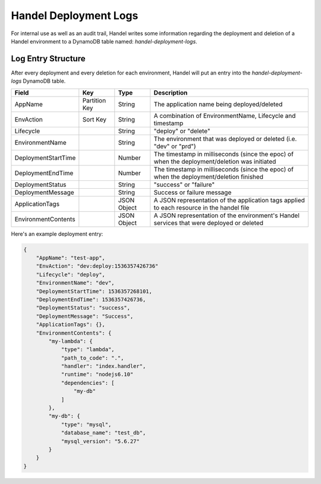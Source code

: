.. _deployment-logs:

Handel Deployment Logs
======================
For internal use as well as an audit trail, Handel writes some information regarding the deployment and deletion of a Handel environment to a DynamoDB table named: `handel-deployment-logs`.

Log Entry Structure
-------------------
After every deployment and every deletion for each environment, Handel will put an entry into the `handel-deployment-logs` DynamoDB table.

.. list-table::
    :header-rows: 1

    * - Field
      - Key
      - Type
      - Description
    * - AppName
      - Partition Key
      - String
      - The application name being deployed/deleted
    * - EnvAction
      - Sort Key
      - String
      - A combination of EnvironmentName, Lifecycle and timestamp
    * - Lifecycle
      -
      - String
      - "deploy" or "delete"
    * - EnvironmentName
      -
      - String
      - The environment that was deployed or deleted (i.e. "dev" or "prd")
    * - DeploymentStartTime
      -
      - Number
      - The timestamp in milliseconds (since the epoc) of when the deployment/deletion was initiated
    * - DeploymentEndTime
      -
      - Number
      - The timestamp in milliseconds (since the epoc) of when the deployment/deletion finished
    * - DeploymentStatus
      -
      - String
      - "success" or "failure"
    * - DeploymentMessage
      -
      - String
      - Success or failure message
    * - ApplicationTags
      -
      - JSON Object
      - A JSON representation of the application tags applied to each resource in the handel file
    * - EnvironmentContents
      -
      - JSON Object
      - A JSON representation of the environment's Handel services that were deployed or deleted

Here's an example deployment entry:

.. code-block:: json

    {
        "AppName": "test-app",
        "EnvAction": "dev:deploy:1536357426736"
        "Lifecycle": "deploy",
        "EnvironmentName": "dev",
        "DeploymentStartTime": 1536357268101,
        "DeploymentEndTime": 1536357426736,
        "DeploymentStatus": "success",
        "DeploymentMessage": "Success",
        "ApplicationTags": {},
        "EnvironmentContents": {
            "my-lambda": {
                "type": "lambda",
                "path_to_code": ".",
                "handler": "index.handler",
                "runtime": "nodejs6.10"
                "dependencies": [
                    "my-db"
                ]
            },
            "my-db": {
                "type": "mysql",
                "database_name": "test_db",
                "mysql_version": "5.6.27"
            }
        }
    }